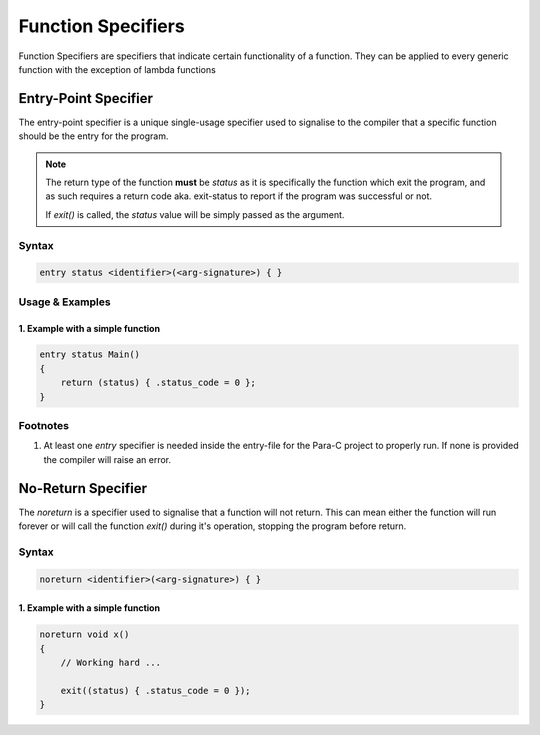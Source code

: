 *******************
Function Specifiers
*******************

Function Specifiers are specifiers that indicate certain functionality of a
function. They can be applied to every generic function with the exception
of lambda functions

Entry-Point Specifier
=====================

The entry-point specifier is a unique single-usage specifier used to signalise
to the compiler that a specific function should be the entry for the program.

.. note::

    The return type of the function **must** be `status` as it is specifically
    the function which exit the program, and as such requires a return code
    aka. exit-status to report if the program was successful or not.

    If `exit()` is called, the `status` value will be simply passed as the
    argument.

Syntax
------

.. code:: c

    entry status <identifier>(<arg-signature>) { }


Usage & Examples
----------------

1. Example with a simple function
^^^^^^^^^^^^^^^^^^^^^^^^^^^^^^^^^

.. code:: c

    entry status Main()
    {
        return (status) { .status_code = 0 };
    }

Footnotes
-----------

1. At least one `entry` specifier is needed inside the entry-file for the Para-C
   project to properly run. If none is provided the compiler will raise an error.

No-Return Specifier
=====================

The `noreturn` is a specifier used to signalise that a function will not return.
This can mean either the function will run forever or will call the function `exit()`
during it's operation, stopping the program before return.

Syntax
------

.. code:: c

    noreturn <identifier>(<arg-signature>) { }

1. Example with a simple function
^^^^^^^^^^^^^^^^^^^^^^^^^^^^^^^^^

.. code:: c

    noreturn void x()
    {
        // Working hard ...

        exit((status) { .status_code = 0 });
    }